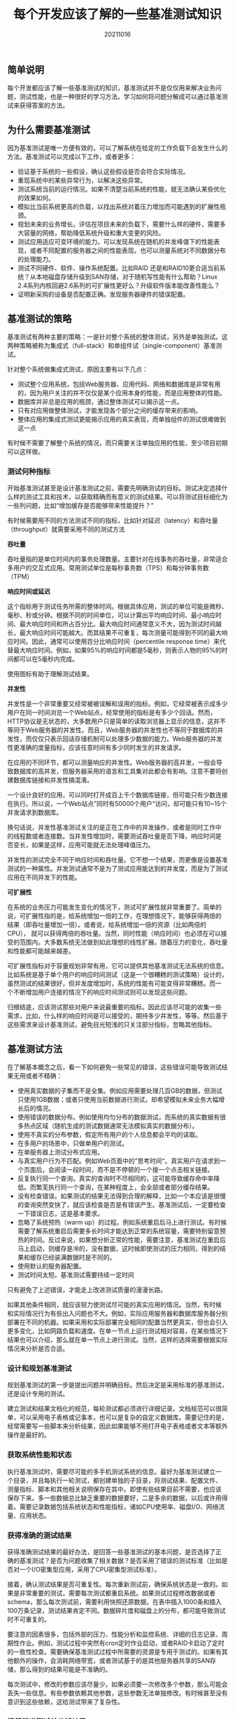 #+title:每个开发应该了解的一些基准测试知识
#+date:20211016
#+email:anbgsl1110@gmail.com
#+keywords: 读书笔记 基准测试 性能测试
#+description:开发应该了解的基准测试知识
#+options: toc:2 ^:nil html-postamble:nil  ^:nil
#+html_head: <link rel="stylesheet" href="http://www.jiayongliang.cn/css/org3.css" type="text/css" /><div id="main-menu-index"></div><script src="http://www.jiayongliang.cn/js/add-main-menu.js" type="text/javascript"></script>
** 简单说明

每个开发都应该了解一些基准测试的知识，基准测试并不是仅仅用来解决业务问题，测试性能，也是一种很好的学习方法。学习如何将问题分解成可以通过基准测试来获得答案的方法。

** 为什么需要基准测试
因为基准测试是唯一方便有效的，可以了解系统在给定的工作负载下会发生什么的方法。基准测试可以完成以下工作，或者更多：
- 验证基于系统的一些假设，确认这些假设是否会符合实际情况。
- 重现系统中的某些异常行为，以解决这些异常。
- 测试系统当前的运行情况。如果不清楚当前系统的性能，就无法确认某些优化的效果如何。
- 模拟比当前系统更高的负载，以找出系统对着压力增加而可能遇到的扩展性瓶颈。
- 规划未来的业务增长。评估在项目未来的负载下，需要什么样的硬件，需要多大容量的网络，帮助降低系统升级和重大变更的风险。
- 测试应用适应可变环境的能力。可以发现系统在随机的并发峰值下的性能表现，或者不同配置的服务器之间的性能表现。也可以测量系统对不同数据分布的处理能力。
- 测试不同硬件、软件、操作系统配置。比如RAID 还是和RAID10更合适当前系统？从本地磁盘存储升级到SAN存储，对于随机写性能有什么帮助？Linux 2.4系列内核回避2.6系列的可扩展性更好么？升级软件版本能改善性能么？
- 证明新采购的设备是否配置正确。发现服务器硬件的错误配置。
** 基准测试的策略
基准测试有两种主要的策略：一是针对整个系统的整体测试，另外是单独测试。这两种策略被称为集成式（full-stack）和单组件试（single-component）基准测试。

针对整个系统做集成式测试，原因主要有以下几点：
- 测试整个应用系统，包括Web服务器、应用代码、网络和数据库是非常有用的，因为用户关注的并不仅仅是某个应用本身的性能，而是应用整体的性能。
- 数据库并非总是应用的瓶颈，通过整体测试可以揭示这一点。
- 只有对应用做整体测试，才能发现各个部分之间的缓存带来的影响。
- 整体应用的集成式测试更能揭示应用的真实表现，而单独组件的测试很难做到这一点
有时候不需要了解整个系统的情况，而只需要关注单独应用的性能，至少项目初期可以这样做。
*** 测试何种指标
开始基准测试甚至是设计基准测试之前，需要先明确测试的目标。测试决定选择什么样的测试工具和技术，以获取精确而有意义的测试结果。可以将测试目标细化为一些列问题，比如“增加缓存是否能够带来性能提升？”

有时候需要用不同的方法测试不同的指标，比如针对延迟（latency）和吞吐量（throughput）就需要采用不同的测试方法

*吞吐量*

吞吐量指的是单位时间内的事务处理数量。主要针对在线事务的吞吐量，非常适合多用户的交互式应用。常用测试单位是每秒事务数（TPS）和每分钟事务数（TPM）

*响应时间或延迟*

这个指标用于测试任务所需的整体时间。根据具体应用，测试的单位可能是微秒、毫秒、秒或分钟。根据不同的时间单位，可以计算出平均响应时间、最小响应时间、最大响应时间和所占百分比。最大响应时间通常意义不大，因为测试时间越长，最大响应时间可能越大。而其结果不可重复，每次测量可能得到不同的最大响应时间。因此，通常可以使用百分比响应时间（percentile response time）来代替最大响应时间。例如，如果95%的响应时间都是5毫秒，则表示人物的95%的时间都可以在5毫秒内完成。

使用图标有助于理解测试结果。

*并发性*

并发性是一个非常重要又经常被被误解和误用的指标。例如，它经常被表示成多少用户在同一时间浏览一个Web站点，经常使用的指标是有多少个回话。然而，HTTP协议是无状态的，大多数用户只是简单的读取浏览器上显示的信息，这并不等同于Web服务器的并发性。而且，Web服务器的并发性也不等同于数据库的并发性，而仅仅只表示回话存储机制可以处理多少数据的能力。Web服务器的并发性更准确的度量指标，应该任意时间有多少同时发生的并发请求。

在应用的不同环节，都可以测量响应的并发性。Web服务器的高并发，一般会导致数据库的高并发，但服务器采用的语言和工具集对此都会有影响。注意不要将创建数据库链接和并发性搞混淆。

一个设计良好的应用，可以同时打开成百上千个数据库链接，但可能只有少数连接在执行。所以说，一个Web站点”同时有50000个用户“访问，却可能只有10~15个并发请求到数据库。

换句话说，并发性基准测试关注的是正在工作中的并发操作，或者是同时工作中
的线程数或者连接数。当并发性增加时，需要测试吞吐量是否下降，响应时间是
否变长，如果是这样，应用可能就无法处理峰值压力。

并发性的测试完全不同于响应时间和吞吐量。它不想一个结果，而更像是设置基准测试的一种属性。并发测试通常不是为了测试应用能达到的并发度，而是为了测试应用在不同并发下的性能。

*可扩展性*

在系统的业务压力可能发生变化的情况下，测试可扩展性就非常重要了。简单的
说，可扩展性指的是，给系统增加一倍的工作，在理想情况下，能够获得两倍的
结果（即吞吐量增加一倍）。或者说，给系统增加一倍的资源（比如两倍的CPU），
就可以获得两倍的吞吐量。当然，同时性能（响应时间）也必须在可以接受的范围内。大多数系统无法做到如此理想的线性扩展。随着压力的变化，吞吐量和性能都可能越来越差。

可扩展性指标对于容量规划非常有用，它可以提供其他基准测试无法系统的信息。
比如系统是基于单个用户的响应时间测试（这是一个很糟糕的测试策略）设计的，
虽然测试的结果很好，但并发度增加时，系统的性能有可能变得非常糟糕。而一
个不断增加用户连接的情况下的响应时间测试则可以发现这些问题。

归根结底，应该测试那些对用户来说最重要的指标。因此应该尽可能的收集一些
需求，比如，什么样的响应时间是可以接受的，期待多少并发性，等等。然后基于这些需求来设计基准测试，避免目光短浅的只关注部分指标，忽略其他指标。
** 基准测试方法
在了解基本概念之后，看一下如何避免一些常见的错误，这些错误可能导致测试结果无用或者不精确：

- 使用真实数据的子集而不是全集。例如应用需要处理几百GB的数据，但测试只使用1GB数据；或者只使用当前数据进行测试，却希望模拟未来业务大幅增长后的情况。
- 使用错误的数据分布。例如使用均匀分布的数据测试，而系统的真实数据有很多热点区域（随机生成的测试数据通常无法模拟真实的数据分布）。
- 使用不真实的分布参数，假定所有用户的个人信息都会平均的读取。
- 在多用户的场景中，只做单用户的测试。
- 在单服务器上测试分布式应用。
- 与真实用户行为不匹配。例如Web页面中的”思考时间“。真实用户在请求到一个页面后，会阅读一段时间，而不是不停顿的一个接一个点击相关链接。
- 反复执行同一个查询。真实的查询时不尽相同的，这可能导致缓存命中率降低。而繁芜执行同一个查询，在某种程度上，会全部或者部分缓存结果。
- 没有检查错误。如果测试的结果无法得到合理的解释，比如一个本应该是很慢的查询突然变快了，就应该检查是否是有错误产生。基准测试后，一定要检查一下错误日志，这是基本要求。
- 忽略了系统预热（warm up）的过程。例如系统重启后马上进行测试。有时候需要了解系统重启后需要多长时间才能达到正常的系统容量，需要特别留意预热的时间。反过来说，如果想分析正常的性能，需要注意，基准测试在重启后马上启动，则缓存是冷的，没有数据，这时候即使测试的压力相同，得到的结果和缓存已经装满数据时是不同的。
- 使用默认的服务器配置。
- 测试时间太短。基准测试需要持续一定时间

只有避免了上述错误，才能走上改进测试质量的漫漫长路。

如果其他条件相同，就应该努力使测试尽可能的真实应用的情况。当然，有时候
和实际情况行为有些出入问题也不大。例如，实际应用服务器和数据库服务器分别部署在不同的机器。如果采用和实际部署完全相同的配置当然更真实，但也会引入更多变化，比如网路负载和速度。在单一节点上运行测试相对容易，在某些情况下结果也可以介绍，那么就在单一节点上进行测试。当然，这样的选择需要根据实际情况来分析是否合适。
*** 设计和规划基准测试
规划基准测试的第一步是提出问题并明确目标。然后决定是采用标准的基准测试，还是设计专用的测试。

建立测试和结果文档化的规范，每轮测试都必须进行详细记录。文档规范可以很简单，可以采用电子表格或记事本，也可以是复杂的自定义数据库。需要记住的是，经常需要写一些脚本来分析结果，因此如果能够不用打开电子表格或者文本等额外操作是最好的。
*** 获取系统性能和状态
执行基准测试时，需要尽可能的多手机测试系统的信息。最好为基准测试建立一
个目录，并且每执行一轮测试，都创建单独的子目录，将测试结果、配置文件、
测量指标、脚本和其他相关说明保存在其中。即使有些结果目前不需要，也应该
保存下来。多一些数据总比缺乏重要的数据要好，二是多余的数据，以后或许用得着。需要记录数据包括系统状态和性能指标，诸如CPU使用率、磁盘I/O、网络流量、应用状态。
*** 获得准确的测试结果
获得准确测试结果的最好办法，是回答一些基准测试的基本问题，是否选择了正
确的基准测试？是否为问题收集了相关数据？是否采用了错误的测试标准（比如是否对一个I/O密集型应用，采用了CPU密集型测试标准）。

接着，确认测试结果是否可重复性。每次重新测试前，确保系统状态是一致的。如果是非常重要的测试，需要每次测试都重启系统。如果测试过程修改数据或者schema，那么每次测试前，需要利用快照还原数据。在表中插入1000条和插入100万条记录，测试结果肯定不同。数据碎片度和磁盘上的分布，都可能导致测试时不可重复的。

要注意的因素很多，包括外部的压力、性能分析和监控系统、详细的日志记录、周期性作业。例如，测试过程中突然有cron定时作业启动，或者RAID卡启动了定时的一致性检查。需要确保基准测试过程中所需要的资源是专用于测试的。如果有其他额外的操作，会消耗网络带宽，或者测试基于的是其他服务器共享的SAN存储，那么得到的结果可能是不准确的。

每次测试中，修改的参数应该尽量少。如果必须要一次修改多个参数，那么可能会丢失一些信息。有些参数依赖其他参数，这些参数无法单独修改。有时候甚至没有意识到这些依赖，这给测试带来了复杂性。
*** 运行基准测试并分析结果
基准测试通常需要运行多次。具体需要运行多少次看对结果的计分方式，以及测试的重要程序。一般取最好值或平均值，亦或5次测试中最好的三个值的平均值。

获得测试结果后，需要对结果进行分析，也就是把数字变成知识。最终的目的是
回答在设计测试时的问题。
*** 绘图的重要性
简单有效的图形，就是将性能指标按照时间顺序绘制。通过图形可以理解发现一些问题，而这些问题再原始数据中却很难被注意到。或许你会坚持看测试工具打印出来的平均值或其他汇总过的信息，但平均值有时候是没有用的，他会掩盖掉一些实际情况。
** 基准测试工具
*** 集成测试工具
- ab:是一个Apache HTTP服务器基准测试工具，只能测试单一域名。更多信息可以参考：http://httpd.apache.org/docs/2.0/programs/ab.html
- http_load:这个工具概念上和ab类似，可以测试多个域名，并随机选择进行测试。更多信息可以参考：http://www.acme.com/software/thttpd/
- JMeter：是一个Java应用程序，可以加载其他应用程序并测试其性能。更复杂，可以设置参数众多，能够更加灵活的monitor真实用户访问，并有绘图接口、还可以对测试进行记录，离线重演测试结果。支持压测多种不同应用。更多信息可以参考：http://jakarta.apache.org/jmeter/
*** 单组件式测试工具
- sysbench:是一款多线程系统压测工具，是一款全能测试工具，MySQL压测，同时还支持操作系统和硬件的硬件测试。更多信息可以参考：https://launchpad.net/sysbench

